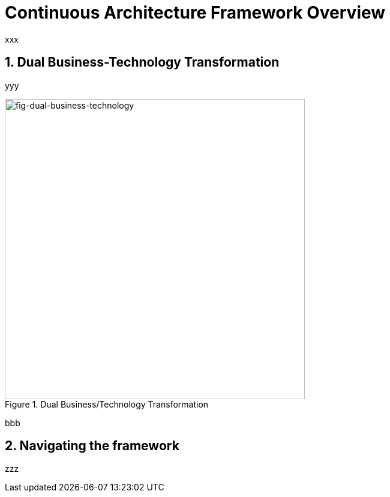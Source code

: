 [[caf-overview]]
= Continuous Architecture Framework Overview
//xref:caf-overview[overview]
:sectnums:

xxx

== Dual Business-Technology Transformation

yyy

[[fig-dual-business-technology]]
.Dual Business/Technology Transformation
image::img/dual-business-technology.png[fig-dual-business-technology,500,500, align="center"]

bbb

== Navigating the framework

zzz